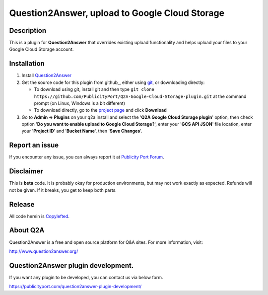 ==============================
Question2Answer, upload to Google Cloud Storage
==============================

-----------
Description
-----------
This is a plugin for **Question2Answer** that overrides existing upload functionality and helps upload your files to your Google Cloud Storage account.

------------
Installation
------------

#. Install Question2Answer_
#. Get the source code for this plugin from github_, either using git_, or downloading directly:

   - To download using git, install git and then type 
     ``git clone https://github.com/PublicityPort/Q2A-Google-Cloud-Storage-plugin.git``
     at the command prompt (on Linux, Windows is a bit different)
   - To download directly, go to the `project page`_ and click **Download**

#. Go to **Admin -> Plugins** on your q2a install and select the '**Q2A Google Cloud Storage plugin**' option, then check option '**Do you want to enable upload to Google Cloud Storage?**', enter your '**GCS API JSON**' file location, enter your '**Project ID**' and '**Bucket Name**', then '**Save Changes**'.

.. _Question2Answer: http://www.question2answer.org/install.php
.. _git: http://git-scm.com/
.. _project page: https://github.com/PublicityPort/Q2A-Google-Cloud-Storage-plugin

----------
Report an issue
----------
If you encounter any issue, you can always report it at `Publicity Port Forum`_.

.. _Publicity Port Forum: https://publicityport.com/forum/

----------
Disclaimer
----------
This is **beta** code.  It is probably okay for production environments, but may not work exactly as expected.  Refunds will not be given.  If it breaks, you get to keep both parts.

-------
Release
-------
All code herein is Copylefted_.

.. _Copylefted: http://en.wikipedia.org/wiki/Copyleft

---------
About Q2A
---------
Question2Answer is a free and open source platform for Q&A sites. For more information, visit:

http://www.question2answer.org/

---------
Question2Answer plugin development.
---------
If you want any plugin to be developed, you can contact us via below form.

https://publicityport.com/question2answer-plugin-development/
